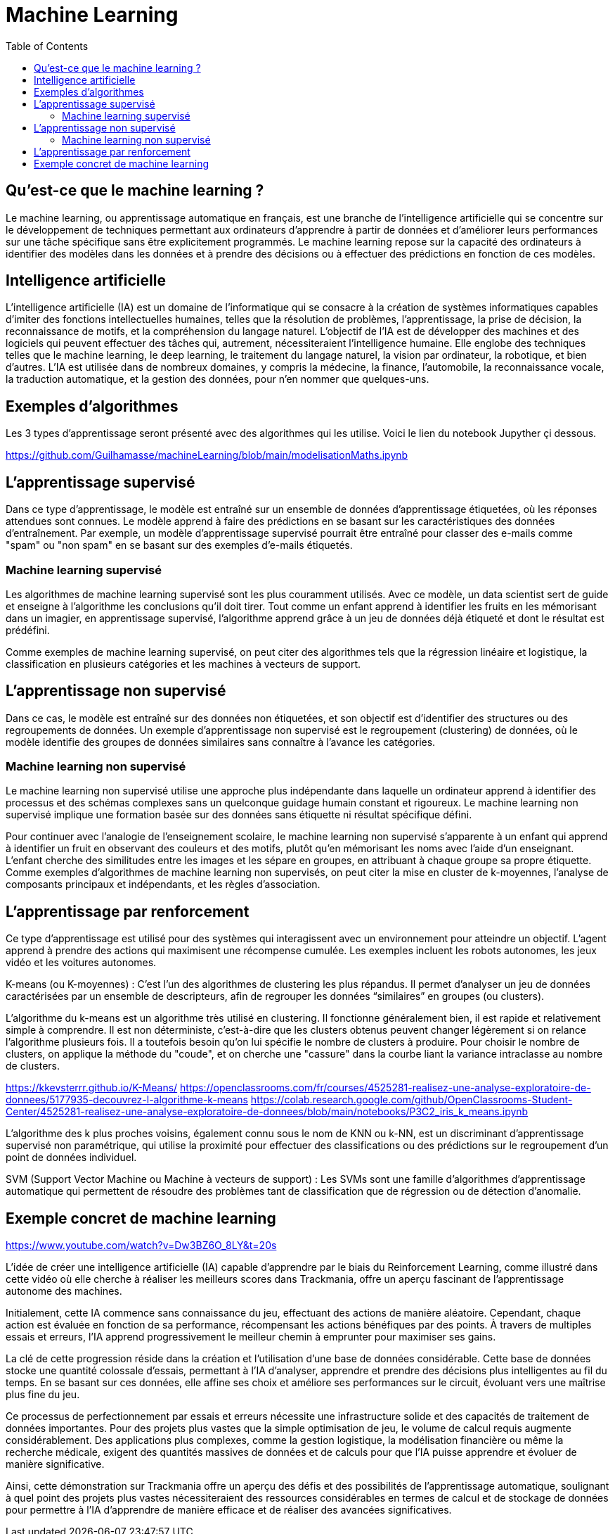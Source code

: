 = Machine Learning
:status: bottom
:inclusion:
:experimental:
:toc: toc2
:icons: font
:window: _blank
:asciidoctorlink: link:http://asciidoctor.org/[Asciidoctor]indexterm:[Asciidoctor]

// Useful definitions
:asciidoc: http://www.methods.co.nz/asciidoc[AsciiDoc]
:icongit: icon:git[]
:git: http://git-scm.com/[{icongit}]
:plantuml: https://plantuml.com/fr/[plantUML]
:vscode: https://code.visualstudio.com/[VS Code]

ifndef::env-github[:icons: font]
// Specific to GitHub
ifdef::env-github[]
:!toc-title:
:caution-caption: :fire:
:important-caption: :exclamation:
:note-caption: :paperclip:
:tip-caption: :bulb:
:warning-caption: :warning:
:icongit: Git
endif::[]

== Qu’est-ce que le machine learning ?

Le machine learning, ou apprentissage automatique en français, est une branche de l'intelligence artificielle qui se concentre sur le développement de techniques permettant aux ordinateurs d'apprendre à partir de données et d'améliorer leurs performances sur une tâche spécifique sans être explicitement programmés. Le machine learning repose sur la capacité des ordinateurs à identifier des modèles dans les données et à prendre des décisions ou à effectuer des prédictions en fonction de ces modèles.

== Intelligence artificielle

L'intelligence artificielle (IA) est un domaine de l'informatique qui se consacre à la création de systèmes informatiques capables d'imiter des fonctions intellectuelles humaines, telles que la résolution de problèmes, l'apprentissage, la prise de décision, la reconnaissance de motifs, et la compréhension du langage naturel. L'objectif de l'IA est de développer des machines et des logiciels qui peuvent effectuer des tâches qui, autrement, nécessiteraient l'intelligence humaine. Elle englobe des techniques telles que le machine learning, le deep learning, le traitement du langage naturel, la vision par ordinateur, la robotique, et bien d'autres. L'IA est utilisée dans de nombreux domaines, y compris la médecine, la finance, l'automobile, la reconnaissance vocale, la traduction automatique, et la gestion des données, pour n'en nommer que quelques-uns.

== Exemples d'algorithmes

Les 3 types d'apprentissage seront présenté avec des algorithmes qui les utilise. Voici le lien du notebook Jupyther çi dessous.

https://github.com/Guilhamasse/machineLearning/blob/main/modelisationMaths.ipynb


== L'apprentissage supervisé

Dans ce type d'apprentissage, le modèle est entraîné sur un ensemble de données d'apprentissage étiquetées, où les réponses attendues sont connues. Le modèle apprend à faire des prédictions en se basant sur les caractéristiques des données d'entraînement. Par exemple, un modèle d'apprentissage supervisé pourrait être entraîné pour classer des e-mails comme "spam" ou "non spam" en se basant sur des exemples d'e-mails étiquetés.

=== Machine learning supervisé

Les algorithmes de machine learning supervisé sont les plus couramment utilisés. Avec ce modèle, un data scientist sert de guide et enseigne à l’algorithme les conclusions qu’il doit tirer. Tout comme un enfant apprend à identifier les fruits en les mémorisant dans un imagier, en apprentissage supervisé, l’algorithme apprend grâce à un jeu de données déjà étiqueté et dont le résultat est prédéfini.

Comme exemples de machine learning supervisé, on peut citer des algorithmes tels que la régression linéaire et logistique, la classification en plusieurs catégories et les machines à vecteurs de support.

== L'apprentissage non supervisé

Dans ce cas, le modèle est entraîné sur des données non étiquetées, et son objectif est d'identifier des structures ou des regroupements de données. Un exemple d'apprentissage non supervisé est le regroupement (clustering) de données, où le modèle identifie des groupes de données similaires sans connaître à l'avance les catégories.

=== Machine learning non supervisé

Le machine learning non supervisé utilise une approche plus indépendante dans laquelle un ordinateur apprend à identifier des processus et des schémas complexes sans un quelconque guidage humain constant et rigoureux. Le machine learning non supervisé implique une formation basée sur des données sans étiquette ni résultat spécifique défini.

Pour continuer avec l’analogie de l’enseignement scolaire, le machine learning non supervisé s’apparente à un enfant qui apprend à identifier un fruit en observant des couleurs et des motifs, plutôt qu’en mémorisant les noms avec l’aide d’un enseignant. L’enfant cherche des similitudes entre les images et les sépare en groupes, en attribuant à chaque groupe sa propre étiquette. Comme exemples d’algorithmes de machine learning non supervisés, on peut citer la mise en cluster de k-moyennes, l’analyse de composants principaux et indépendants, et les règles d’association.


== L'apprentissage par renforcement

Ce type d'apprentissage est utilisé pour des systèmes qui interagissent avec un environnement pour atteindre un objectif. L'agent apprend à prendre des actions qui maximisent une récompense cumulée. Les exemples incluent les robots autonomes, les jeux vidéo et les voitures autonomes.

K-means (ou K-moyennes) : C'est l'un des algorithmes de clustering les plus répandus. Il permet d'analyser un jeu de données caractérisées par un ensemble de descripteurs, afin de regrouper les données “similaires” en groupes (ou clusters).

L'algorithme du k-means est un algorithme très utilisé en clustering.
Il fonctionne généralement bien, il est rapide et relativement simple à comprendre.
Il est non déterministe, c'est-à-dire que les clusters obtenus peuvent changer légèrement si on relance l'algorithme plusieurs fois.
Il a toutefois besoin qu'on lui spécifie le nombre de clusters à produire.
Pour choisir le nombre de clusters, on applique la méthode du "coude", et on cherche une "cassure" dans la courbe liant la variance intraclasse au nombre de clusters.

https://kkevsterrr.github.io/K-Means/
https://openclassrooms.com/fr/courses/4525281-realisez-une-analyse-exploratoire-de-donnees/5177935-decouvrez-l-algorithme-k-means
https://colab.research.google.com/github/OpenClassrooms-Student-Center/4525281-realisez-une-analyse-exploratoire-de-donnees/blob/main/notebooks/P3C2_iris_k_means.ipynb


L'algorithme des k plus proches voisins, également connu sous le nom de KNN ou k-NN, est un discriminant d'apprentissage supervisé non paramétrique, qui utilise la proximité pour effectuer des classifications ou des prédictions sur le regroupement d'un point de données individuel.


SVM (Support Vector Machine ou Machine à vecteurs de support) : Les SVMs sont une famille d'algorithmes d'apprentissage automatique qui permettent de résoudre des problèmes tant de classification que de régression ou de détection d'anomalie.


== Exemple concret de machine learning

https://www.youtube.com/watch?v=Dw3BZ6O_8LY&t=20s

L'idée de créer une intelligence artificielle (IA) capable d'apprendre par le biais du Reinforcement Learning, comme illustré dans cette vidéo où elle cherche à réaliser les meilleurs scores dans Trackmania, offre un aperçu fascinant de l'apprentissage autonome des machines.

Initialement, cette IA commence sans connaissance du jeu, effectuant des actions de manière aléatoire. Cependant, chaque action est évaluée en fonction de sa performance, récompensant les actions bénéfiques par des points. À travers de multiples essais et erreurs, l'IA apprend progressivement le meilleur chemin à emprunter pour maximiser ses gains.

La clé de cette progression réside dans la création et l'utilisation d'une base de données considérable. Cette base de données stocke une quantité colossale d'essais, permettant à l'IA d'analyser, apprendre et prendre des décisions plus intelligentes au fil du temps. En se basant sur ces données, elle affine ses choix et améliore ses performances sur le circuit, évoluant vers une maîtrise plus fine du jeu.

Ce processus de perfectionnement par essais et erreurs nécessite une infrastructure solide et des capacités de traitement de données importantes. Pour des projets plus vastes que la simple optimisation de jeu, le volume de calcul requis augmente considérablement. Des applications plus complexes, comme la gestion logistique, la modélisation financière ou même la recherche médicale, exigent des quantités massives de données et de calculs pour que l'IA puisse apprendre et évoluer de manière significative.

Ainsi, cette démonstration sur Trackmania offre un aperçu des défis et des possibilités de l'apprentissage automatique, soulignant à quel point des projets plus vastes nécessiteraient des ressources considérables en termes de calcul et de stockage de données pour permettre à l'IA d'apprendre de manière efficace et de réaliser des avancées significatives.
